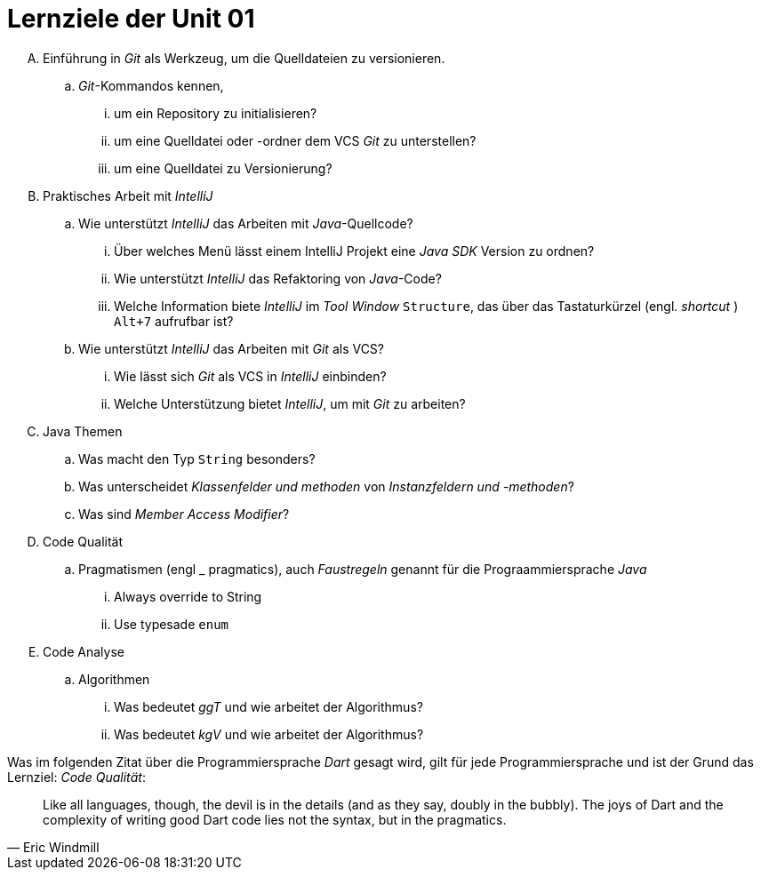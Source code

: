 = Lernziele der Unit 01

[upperalpha]
. Einführung in _Git_ als Werkzeug, um die Quelldateien zu versionieren.
.. _Git_-Kommandos kennen,
... um ein Repository zu initialisieren?
... um eine Quelldatei oder -ordner dem VCS _Git_ zu unterstellen?
... um eine Quelldatei zu Versionierung?

. Praktisches Arbeit mit _IntelliJ_
.. Wie unterstützt _IntelliJ_ das Arbeiten mit _Java_-Quellcode?

... Über welches Menü lässt einem IntelliJ Projekt eine _Java SDK_ Version zu ordnen?
... Wie unterstützt _IntelliJ_ das Refaktoring von _Java_-Code?
... Welche Information biete _IntelliJ_ im _Tool Window_ `Structure`,
    das über das Tastaturkürzel (engl. _shortcut_ ) `Alt+7` aufrufbar ist?
.. Wie unterstützt _IntelliJ_ das Arbeiten mit _Git_ als VCS?
... Wie lässt sich  _Git_ als VCS in _IntelliJ_ einbinden?
... Welche Unterstützung bietet _IntelliJ_, um mit _Git_ zu arbeiten?

. Java Themen
.. Was macht den Typ `String` besonders?
.. Was unterscheidet _Klassenfelder und methoden_ von  _Instanzfeldern und -methoden_?
.. Was sind _Member Access Modifier_?

. Code Qualität
.. Pragmatismen (engl _ pragmatics), auch _Faustregeln_ genannt für die Prograammiersprache _Java_
... Always override to String
... Use typesade `enum`
. Code Analyse
.. Algorithmen
... Was bedeutet _ggT_ und wie arbeitet der Algorithmus?
... Was bedeutet _kgV_ und wie arbeitet der Algorithmus?


Was im folgenden Zitat über die Programmiersprache _Dart_ gesagt wird,
gilt für jede Programmiersprache und ist der Grund das Lernziel:
_Code Qualität_:

[quote, Eric Windmill]
____
Like all languages, though, the devil is in the details (and as they say, doubly in the bubbly). The joys of Dart and the complexity of writing good Dart code lies not the syntax, but in the pragmatics.
____